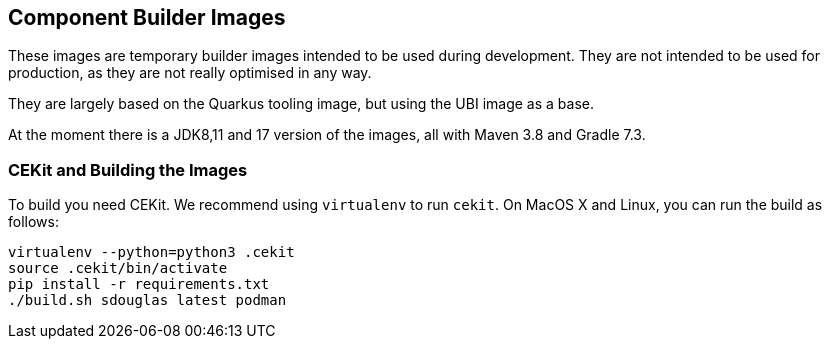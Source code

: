== Component Builder Images

These images are temporary builder images intended to be used during development. They are not intended to be used for production, as they
are not really optimised in any way.

They are largely based on the Quarkus tooling image, but using the UBI
image as a base.

At the moment there is a JDK8,11 and 17 version of the images, all with Maven 3.8 and Gradle 7.3.

=== CEKit and Building the Images

To build you need CEKit. We recommend using `virtualenv` to run `cekit`.
On MacOS X and Linux, you can run the build as follows:

```bash
virtualenv --python=python3 .cekit
source .cekit/bin/activate
pip install -r requirements.txt
./build.sh sdouglas latest podman
```